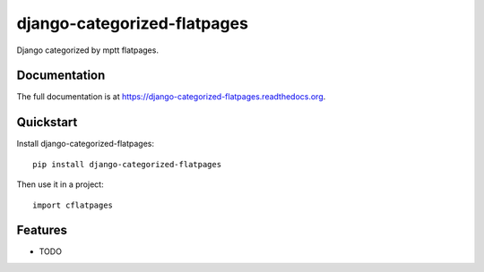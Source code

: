 =============================
django-categorized-flatpages
=============================

.. image:: https://badge.fury.io/py/django-categorized-flatpages.png
    :target: https://badge.fury.io/py/django-categorized-flatpages

.. image:: https://coveralls.io/repos/eugena/django-categorized-flatpages/badge.svg?branch=master&service=github
    :target: https://coveralls.io/github/eugena/django-categorized-flatpages?branch=master

.. image:: https://travis-ci.org/eugena/django-categorized-flatpages.png?branch=master
    :target: https://travis-ci.org/eugena/django-categorized-flatpages

.. image:: https://requires.io/github/eugena/django-categorized-flatpages/requirements.svg?branch=master
     :target: https://requires.io/github/eugena/django-categorized-flatpages/requirements/?branch=master
     :alt: Requirements Status

Django categorized by mptt flatpages.

Documentation
-------------

The full documentation is at https://django-categorized-flatpages.readthedocs.org.

Quickstart
----------

Install django-categorized-flatpages::

    pip install django-categorized-flatpages

Then use it in a project::

    import cflatpages

Features
--------

* TODO
